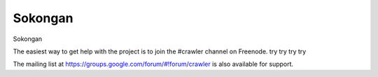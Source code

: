 ========
Sokongan
========

Sokongan

The easiest way to get help with the project is to join the #crawler
channel on Freenode.
try try try try

The mailing list at https://groups.google.com/forum/#!forum/crawler 
is also available for support.

.. _Freenode: irc://freenode.net
.. _Github: http://github.com/example/crawler/issues
